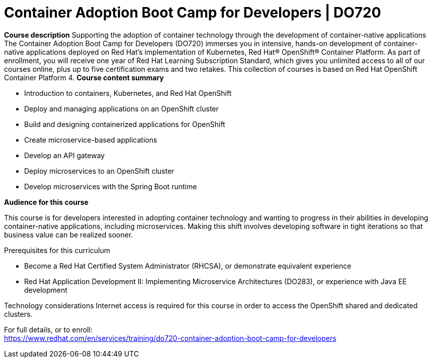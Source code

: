 = Container Adoption Boot Camp for Developers | DO720



*Course description*
Supporting the adoption of container technology through the development of container-native applications 
The Container Adoption Boot Camp for Developers (DO720) immerses you in intensive, hands-on development of container-native applications deployed on Red Hat's implementation of Kubernetes, Red Hat(R) OpenShift(R) Container Platform. As part of enrollment, you will receive one year of Red Hat Learning Subscription Standard, which gives you unlimited access to all of our courses online, plus up to five certification exams and two retakes.
This collection of courses is based on Red Hat OpenShift Container Platform 4.
*Course content summary*

* Introduction to containers, Kubernetes, and Red Hat OpenShift
* Deploy and managing applications on an OpenShift cluster
* Build and designing containerized applications for OpenShift
* Create microservice-based applications
* Develop an API gateway
* Deploy microservices to an OpenShift cluster
* Develop microservices with the Spring Boot runtime




*Audience for this course*

This course is for developers interested in adopting container technology and wanting to progress in their abilities in developing container-native applications, including microservices. Making this shift involves developing software in tight iterations so that business value can be realized sooner.


Prerequisites for this curriculum

* Become a Red Hat Certified System Administrator (RHCSA), or demonstrate equivalent experience
* Red Hat Application Development II: Implementing Microservice Architectures (DO283), or experience with Java EE development


Technology considerations
Internet access is required for this course in order to access the OpenShift shared and dedicated clusters.	


For full details, or to enroll: +
https://www.redhat.com/en/services/training/do720-container-adoption-boot-camp-for-developers

